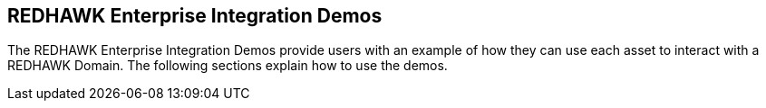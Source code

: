== REDHAWK Enterprise Integration Demos

The REDHAWK Enterprise Integration Demos provide users with an example of how they can use each asset to interact with a REDHAWK Domain. The following sections explain how to use the demos.
